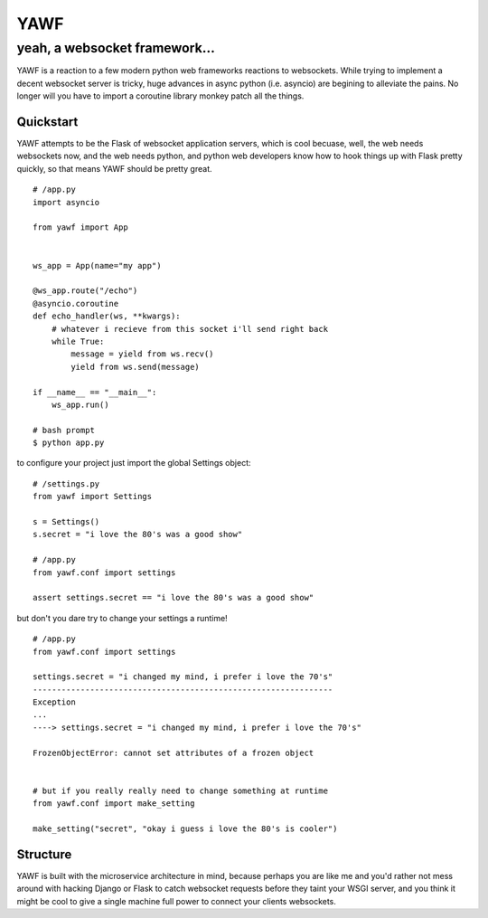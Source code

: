 ====
YAWF
====
------------------------------
yeah, a websocket framework...
------------------------------


.. image:: https://travis-ci.org/andrewyoung1991/yawf.svg?branch=master
    :target: https://travis-ci.org/andrewyoung1991/yawf


.. image:: https://coveralls.io/repos/andrewyoung1991/yawf/badge.svg?branch=master&service=github
    :target: https://coveralls.io/github/andrewyoung1991/yawf?branch=master


YAWF is a reaction to a few modern python web frameworks reactions to websockets. While trying to implement a decent websocket server is tricky, huge advances in async python (i.e. asyncio) are begining to alleviate the pains. No longer will you have to import a coroutine library monkey patch all the things.

Quickstart
==========

YAWF attempts to be the Flask of websocket application servers, which is cool becuase, well, the web needs websockets now, and the web needs python, and python web developers know how to hook things up with Flask pretty quickly, so that means YAWF should be pretty great.

::

    # /app.py
    import asyncio

    from yawf import App


    ws_app = App(name="my app")

    @ws_app.route("/echo")
    @asyncio.coroutine
    def echo_handler(ws, **kwargs):
        # whatever i recieve from this socket i'll send right back
        while True:
            message = yield from ws.recv()
            yield from ws.send(message)

    if __name__ == "__main__":
        ws_app.run()

    # bash prompt
    $ python app.py


to configure your project just import the global Settings object:

::

    # /settings.py
    from yawf import Settings
    
    s = Settings()
    s.secret = "i love the 80's was a good show"

    # /app.py
    from yawf.conf import settings

    assert settings.secret == "i love the 80's was a good show"

but don't you dare try to change your settings a runtime!

::

    # /app.py
    from yawf.conf import settings

    settings.secret = "i changed my mind, i prefer i love the 70's"
    ---------------------------------------------------------------
    Exception
    ...
    ----> settings.secret = "i changed my mind, i prefer i love the 70's"

    FrozenObjectError: cannot set attributes of a frozen object


    # but if you really really need to change something at runtime
    from yawf.conf import make_setting

    make_setting("secret", "okay i guess i love the 80's is cooler")
    
Structure
=========

YAWF is built with the microservice architecture in mind, because perhaps you are like me and you'd rather not mess around with hacking Django or Flask to catch websocket requests before they taint your WSGI server, and you think it might be cool to give a single machine full power to connect your clients websockets.
